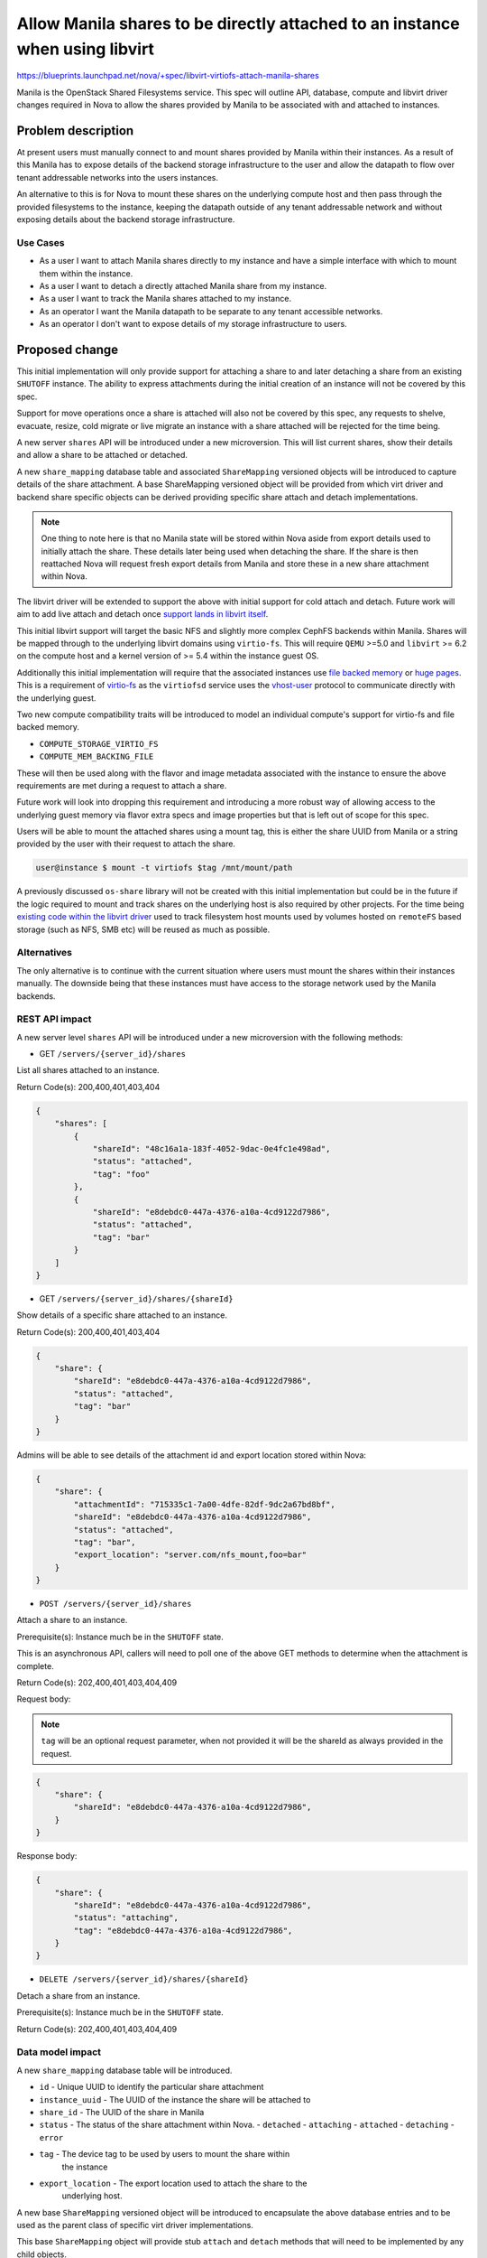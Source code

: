 ..
 This work is licensed under a Creative Commons Attribution 3.0 Unported
 License.

 http://creativecommons.org/licenses/by/3.0/legalcode

=============================================================================
Allow Manila shares to be directly attached to an instance when using libvirt
=============================================================================

https://blueprints.launchpad.net/nova/+spec/libvirt-virtiofs-attach-manila-shares

Manila is the OpenStack Shared Filesystems service. This spec will outline API,
database, compute and libvirt driver changes required in Nova to allow the
shares provided by Manila to be associated with and attached to instances.

Problem description
===================

At present users must manually connect to and mount shares provided by Manila
within their instances. As a result of this Manila has to expose details of
the backend storage infrastructure to the user and allow the datapath to flow
over tenant addressable networks into the users instances.

An alternative to this is for Nova to mount these shares on the underlying
compute host and then pass through the provided filesystems to the instance,
keeping the datapath outside of any tenant addressable network and without
exposing details about the backend storage infrastructure.

Use Cases
---------

- As a user I want to attach Manila shares directly to my instance and have a
  simple interface with which to mount them within the instance.

- As a user I want to detach a directly attached Manila share from my instance.

- As a user I want to track the Manila shares attached to my instance.

- As an operator I want the Manila datapath to be separate to any tenant
  accessible networks.

- As an operator I don't want to expose details of my storage infrastructure to
  users.

Proposed change
===============

This initial implementation will only provide support for attaching a share to
and later detaching a share from an existing ``SHUTOFF`` instance. The ability
to express attachments during the initial creation of an instance will not be
covered by this spec.

Support for move operations once a share is attached will also not
be covered by this spec, any requests to shelve, evacuate, resize, cold migrate
or live migrate an instance with a share attached will be rejected for the time
being.

A new server ``shares`` API will be introduced under a new microversion. This
will list current shares, show their details and allow a share to be
attached or detached.

A new ``share_mapping`` database table and associated ``ShareMapping``
versioned objects will be introduced to capture details of the share
attachment. A base ShareMapping versioned object will be provided from which
virt driver and backend share specific objects can be derived providing
specific share attach and detach implementations.

.. note::

   One thing to note here is that no Manila state will be stored within Nova
   aside from export details used to initially attach the share. These details
   later being used when detaching the share. If the share is then reattached
   Nova will request fresh export details from Manila and store these in a
   new share attachment within Nova.

The libvirt driver will be extended to support the above with initial support
for cold attach and detach. Future work will aim to add live attach and detach
once `support lands in libvirt itself`__.

.. __: https://listman.redhat.com/archives/libvir-list/2021-October/msg00097.html

This initial libvirt support will target the basic NFS and slightly more
complex CephFS backends within Manila. Shares will be mapped through to the
underlying libvirt domains using ``virtio-fs``. This will require ``QEMU``
>=5.0 and ``libvirt`` >= 6.2 on the compute host and a kernel version of >= 5.4
within the instance guest OS.

Additionally this initial implementation will require that the associated
instances use `file backed memory`__ or `huge pages`__. This is a requirement
of `virtio-fs`__ as the ``virtiofsd`` service uses the `vhost-user`__ protocol
to communicate directly with the underlying guest.

Two new compute compatibility traits will be introduced to model an individual
compute's support for virtio-fs and file backed memory.

- ``COMPUTE_STORAGE_VIRTIO_FS``

- ``COMPUTE_MEM_BACKING_FILE``

These will then be used along with the flavor and image metadata associated
with the instance to ensure the above requirements are met during a request to
attach a share.

.. __: https://docs.openstack.org/nova/latest/admin/file-backed-memory.html
.. __: https://docs.openstack.org/nova/latest/admin/huge-pages.html
.. __: https://virtio-fs.gitlab.io/
.. __: https://qemu-project.gitlab.io/qemu/interop/vhost-user.html

Future work will look into dropping this requirement and introducing a more
robust way of allowing access to the underlying guest memory via flavor extra
specs and image properties but that is left out of scope for this spec.

Users will be able to mount the attached shares using a mount tag, this is
either the share UUID from Manila or a string provided by the user with their
request to attach the share.

.. code-block:: shell

    user@instance $ mount -t virtiofs $tag /mnt/mount/path

A previously discussed ``os-share`` library will not be created with this
initial implementation but could be in the future if the logic required to
mount and track shares on the underlying host is also required by other
projects. For the time being `existing code within the libvirt driver`__ used
to track filesystem host mounts used by volumes hosted on ``remoteFS`` based
storage (such as NFS, SMB etc) will be reused as much as possible.

.. __: https://github.com/openstack/nova/blob/8f250f50446ca2d7aa84609d5144088aa4cded78/nova/virt/libvirt/volume/mount.py#L152-L174

Alternatives
------------

The only alternative is to continue with the current situation where users must
mount the shares within their instances manually. The downside being that these
instances must have access to the storage network used by the Manila backends.

REST API impact
---------------

A new server level ``shares`` API will be introduced under a new microversion
with the following methods:

* GET ``/servers/{server_id}/shares``

List all shares attached to an instance.

Return Code(s): 200,400,401,403,404

.. code-block:: json

    {
        "shares": [
            {
                "shareId": "48c16a1a-183f-4052-9dac-0e4fc1e498ad",
                "status": "attached",
                "tag": "foo"
            },
            {
                "shareId": "e8debdc0-447a-4376-a10a-4cd9122d7986",
                "status": "attached",
                "tag": "bar"
            }
        ]
    }

* GET ``/servers/{server_id}/shares/{shareId}``

Show details of a specific share attached to an instance.

Return Code(s): 200,400,401,403,404

.. code-block:: json

    {
        "share": {
            "shareId": "e8debdc0-447a-4376-a10a-4cd9122d7986",
            "status": "attached",
            "tag": "bar"
        }
    }

Admins will be able to see details of the attachment id and export location
stored within Nova:

.. code-block:: json

    {
        "share": {
            "attachmentId": "715335c1-7a00-4dfe-82df-9dc2a67bd8bf",
            "shareId": "e8debdc0-447a-4376-a10a-4cd9122d7986",
            "status": "attached",
            "tag": "bar",
            "export_location": "server.com/nfs_mount,foo=bar"
        }
    }

* ``POST /servers/{server_id}/shares``

Attach a share to an instance.

Prerequisite(s): Instance much be in the ``SHUTOFF`` state.

This is an asynchronous API, callers will need to poll one of the above GET
methods to determine when the attachment is complete.

Return Code(s): 202,400,401,403,404,409

Request body:

.. note::

   ``tag`` will be an optional request parameter, when not provided it
   will be the shareId as always provided in the request.

.. code-block:: json

    {
        "share": {
            "shareId": "e8debdc0-447a-4376-a10a-4cd9122d7986",
        }
    }

Response body:

.. code-block:: json

    {
        "share": {
            "shareId": "e8debdc0-447a-4376-a10a-4cd9122d7986",
            "status": "attaching",
            "tag": "e8debdc0-447a-4376-a10a-4cd9122d7986",
        }
    }

* ``DELETE /servers/{server_id}/shares/{shareId}``

Detach a share from an instance.

Prerequisite(s): Instance much be in the ``SHUTOFF`` state.

Return Code(s): 202,400,401,403,404,409

Data model impact
-----------------

A new ``share_mapping`` database table will be introduced.

* ``id`` - Unique UUID to identify the particular share attachment

* ``instance_uuid`` - The UUID of the instance the share will be attached to

* ``share_id`` - The UUID of the share in Manila

* ``status`` - The status of the share attachment within Nova.
  - ``detached``
  - ``attaching``
  - ``attached``
  - ``detaching``
  - ``error``

* ``tag`` - The device tag to be used by users to mount the share within
            the instance

* ``export_location`` - The export location used to attach the share to the
                        underlying host.

A new base ``ShareMapping`` versioned object will be introduced to encapsulate
the above database entries and to be used as the parent class of specific virt
driver implementations.

This base ``ShareMapping`` object will provide stub ``attach`` and ``detach``
methods that will need to be implemented by any child objects.

New ``ShareMappingLibvirt``, ``ShareMappingLibvirtNFS`` and
``ShareMappingLibvirtCephFS`` objects will be introduced as part of the libvirt
implementation.

Security impact
---------------

This should improve the security model of using Manila by removing the datapath
from tenant networks while also removing the need for users to know details of
the underlying storage environment.

The ``export_location`` JSON blob returned by Manila and used to attach the
share to the underlying host should not be logged by Nova and only accessible
by default through the API by admins.

Notifications impact
--------------------

New notifications will be added to represent the attaching and detaching of a
share to an instance.

Other end user impact
---------------------

Users will need to mount the shares within their guestOS using the returned
``tag``.

Performance Impact
------------------

Through the use of ``vhost-user`` ``virtio-fs`` should have near local
(mounted) file system performance within the guestOS.

Other deployer impact
---------------------

None

Developer impact
----------------

None

Upgrade impact
--------------

A new compute service version and compatibility traits will be introduced to
ensure both the compute service and underlying virt stack are new enough to
support attaching a share via ``virtio-fs`` before the request is accepted.

Implementation
==============

Assignee(s)
-----------

Primary assignee:
  lyarwood

Other contributors:

Feature Liaison
---------------

Feature liaison:
  lyarwood

Work Items
----------

- Add new compatibility traits within os-traits
- Add support within the libvirt driver for cold attach and detach
- Add new shares API and microversion

Dependencies
============

None

Testing
=======

- Functional libvirt driver and API tests
- Integration Tempest tests

Documentation Impact
====================

Extensive admin and user documentation will be provided.

References
==========

History
=======

.. list-table:: Revisions
   :header-rows: 1

   * - Release Name
     - Description
   * - Yoga
     - Introduced
